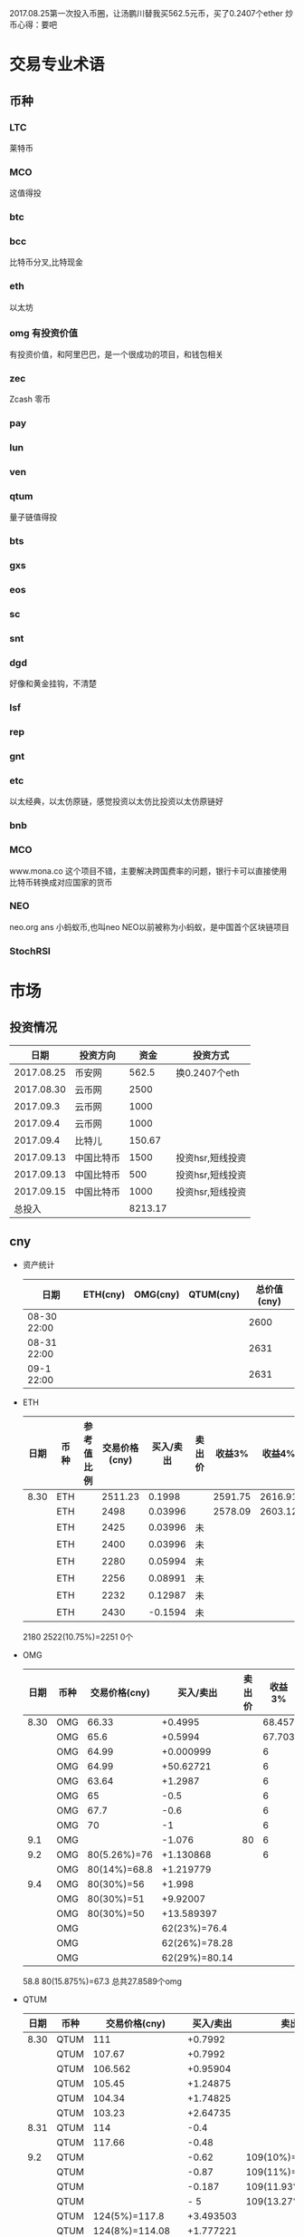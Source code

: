 2017.08.25第一次投入币圈，让汤鹏川替我买562.5元币，买了0.2407个ether
炒币心得：要吧
* 交易专业术语
** 币种
*** LTC
    莱特币
*** MCO
    这值得投
*** btc
*** bcc
    比特币分叉,比特现金
*** eth
    以太坊
*** omg 有投资价值
    有投资价值，和阿里巴巴，是一个很成功的项目，和钱包相关
*** zec
    Zcash 零币
*** pay
*** lun
*** ven
*** qtum
    量子链值得投
*** bts
*** gxs
*** eos
*** sc
*** snt
*** dgd
    好像和黄金挂钩，不清楚
*** lsf
*** rep
*** gnt
*** etc
    以太经典，以太仿原链，感觉投资以太仿比投资以太仿原链好
*** bnb

*** MCO
    www.mona.co  这个项目不错，主要解决跨国费率的问题，银行卡可以直接使用比特币转换成对应国家的货币
*** NEO
    neo.org
    ans 小蚂蚁币,也叫neo
    NEO以前被称为小蚂蚁，是中国首个区块链项目
*** StochRSI
* 市场
** 投资情况
   |       日期 | 投资方向   |    资金 | 投资方式         |
   |------------+------------+---------+------------------|
   | 2017.08.25 | 币安网     |   562.5 | 换0.2407个eth    |
   | 2017.08.30 | 云币网     |    2500 |                  |
   |  2017.09.3 | 云币网     |    1000 |                  |
   |  2017.09.4 | 云币网     |    1000 |                  |
   |  2017.09.4 | 比特儿     |  150.67 |                  |
   | 2017.09.13 | 中国比特币 |    1500 | 投资hsr,短线投资 |
   | 2017.09.13 | 中国比特币 |     500 | 投资hsr,短线投资 |
   | 2017.09.15 | 中国比特币 |    1000 | 投资hsr,短线投资 |
   |     总投入 |            | 8213.17 |                  |
** cny
   + 资产统计
     | 日期        | ETH(cny) | OMG(cny) | QTUM(cny) | 总价值(cny) |
     |-------------+----------+----------+-----------+-------------|
     | 08-30 22:00 |          |          |           |        2600 |
     | 08-31 22:00 |          |          |           |        2631 |
     | 09-1 22:00  |          |          |           |        2631 |
   + ETH
     | 日期 | 币种 | 参考值比例 | 交易价格(cny) | 买入/卖出 | 卖出价 |  收益3% |  收益4% |  收益5% |  收益6% |
     |------+------+------------+---------------+-----------+--------+---------+---------+---------+---------|
     | 8.30 | ETH  |            |       2511.23 |    0.1998 |        | 2591.75 | 2616.91 | 2642.07 | 2667.23 |
     |      | ETH  |            |          2498 |   0.03996 |        | 2578.09 | 2603.12 | 2628.15 | 2653.18 |
     |      | ETH  |            |          2425 |   0.03996 | 未     |         |         |         |         |
     |      | ETH  |            |          2400 |   0.03996 | 未     |         |         |         |         |
     |      | ETH  |            |          2280 |   0.05994 | 未     |         |         |         |         |
     |      | ETH  |            |          2256 |   0.08991 | 未     |         |         |         |         |
     |      | ETH  |            |          2232 |   0.12987 | 未     |         |         |         |         |
     |      | ETH  |            |          2430 |   -0.1594 | 未     |         |         |         |         |
     2180
     2522(10.75%)=2251
     0个
   + OMG
     | 日期 | 币种 | 交易价格(cny) |     买入/卖出 | 卖出价 | 收益3% | 收益4% | 收益5% | 收益6% |
     |------+------+---------------+---------------+--------+--------+--------+--------+--------|
     | 8.30 | OMG  |         66.33 |       +0.4995 |        | 68.457 | 69.121 | 69.786 | 70.451 |
     |      | OMG  |          65.6 |       +0.5994 |        | 67.703 | 68.361 | 69.018 | 69.675 |
     |      | OMG  |         64.99 |     +0.000999 |        |      6 |        |        |        |
     |      | OMG  |         64.99 |     +50.62721 |        |      6 |        |        |        |
     |      | OMG  |         63.64 |       +1.2987 |        |      6 |        |        |        |
     |      | OMG  |            65 |          -0.5 |        |      6 |        |        |        |
     |      | OMG  |          67.7 |          -0.6 |        |      6 |        |        |        |
     |      | OMG  |            70 |            -1 |        |      6 |        |        |        |
     |  9.1 | OMG  |               |        -1.076 |     80 |      6 |        |        |        |
     |  9.2 | OMG  |  80(5.26%)=76 |     +1.130868 |        |      6 |        |        |        |
     |      | OMG  |  80(14%)=68.8 |     +1.219779 |        |        |        |        |        |
     |  9.4 | OMG  |    80(30%)=56 |        +1.998 |        |        |        |        |        |
     |      | OMG  |    80(30%)=51 |      +9.92007 |        |        |        |        |        |
     |      | OMG  |    80(30%)=50 |    +13.589397 |        |        |        |        |        |
     |      | OMG  |               |  62(23%)=76.4 |        |        |        |        |        |
     |      | OMG  |               | 62(26%)=78.28 |        |        |        |        |        |
     |      | OMG  |               | 62(29%)=80.14 |        |        |        |        |        |
     58.8
     80(15.875%)=67.3
     总共27.8589个omg
   + QTUM
     | 日期 | 币种 | 交易价格(cny)    | 买入/卖出 | 卖出价             |  收益3% |  收益4% |  收益5% |  收益6% |
     |------+------+------------------+-----------+--------------------+---------+---------+---------+---------|
     | 8.30 | QTUM | 111              |   +0.7992 |                    | 114.559 | 115.671 | 116.783 | 117.896 |
     |      | QTUM | 107.67           |   +0.7992 |                    | 111.122 | 112.201 | 113.280 | 114.359 |
     |      | QTUM | 106.562          |  +0.95904 |                    | 109.979 | 111.046 | 112.114 | 113.182 |
     |      | QTUM | 105.45           |  +1.24875 |                    |     079 |    1146 | 112.114 | 113.182 |
     |      | QTUM | 104.34           |  +1.74825 |                    |     079 |    1146 | 112.114 | 113.182 |
     |      | QTUM | 103.23           |  +2.64735 |                    |     079 |    1146 | 112.114 | 113.182 |
     | 8.31 | QTUM | 114              |      -0.4 |                    |     079 |    1146 | 112.114 | 113.182 |
     |      | QTUM | 117.66           |     -0.48 |                    |     079 |    1146 | 112.114 | 113.182 |
     |  9.2 | QTUM |                  |     -0.62 | 109(10%)=119.9     |         |         |         |         |
     |      | QTUM |                  |     -0.87 | 109(11%)=121.1     |         |         |         |         |
     |      | QTUM |                  |    -0.187 | 109(11.93%)=122    |         |         |         |         |
     |      | QTUM |                  |       - 5 | 109(13.27%)=123.46 |         |         |         |         |
     |      | QTUM | 124(5%)=117.8    | +3.493503 |                    |         |         |         |         |
     |      | QTUM | 124(8%)=114.08   | +1.777221 |                    |         |         |         |         |
     |      | QTUM | 124(11%)=110.36  | +1.847151 |                    |         |         |         |         |
     |      | QTUM | 124(12.9%)=108   | +0.214785 |                    |         |         |         |         |
     |  9.3 | QTUM | 101.7(5.605%)=96 |    +0.999 |                    |         |         |         |         |
     |      | QTUM | 101.7(6.588%)=95 | +1.472526 |                    |         |         |         |         |
     |      | QTUM | 96()=91          |    +1.998 |                    |         |         |         |         |
     |      | QTUM | 96()=88.32       |    +0.998 |                    |         |         |         |         |
     |      | QTUM | 96()=85          |    +0.998 |                    |         |         |         |         |
     |  9.4 | QTUM | 85(20%)=68.9     |   -14.444 | 大亏               |         |         |         |         |
     |      | QTUM | 85(20%)=75       |     +9.99 |                    |         |         |         |         |
     |      | QTUM | 85(25%)=77       |  +6.40359 |                    |         |         |         |         |
     |      | QTUM | 85(30%)=59.5     |           |                    |         |         |         |         |
     |      | QTUM |                  |           | 106.7(11%)=118.6   |         |         |         |         |
     |      | QTUM |                  |           | 106.7(14%)=121.9   |         |         |         |         |
     总共16.3945
   + ANS/neo
     | 日期 | 币种 | 交易价格(cny) | 买入/卖出 | 卖出价 | 收益3% | 收益4% | 收益5% | 收益6% |
     |------+------+---------------+-----------+--------+--------+--------+--------+--------|
     |  9.2 | ANS  | 200(5%)=190   | +0.296703 |        |        |        |        |        |
     |  9.3 | ANS  | 185()=179     |    +0.999 |        |        |        |        |        |
     |      | ANS  | 185()=173     |    +0.999 |        |        |        |        |        |
     |  9.4 | ANS  | 173(8%)=159   | +0.795204 |        |        |        |        |        |
     |      | ANS  | 173(8%)=130   |    +3.996 |        |        |        |        |        |
     总共7.0859个ans
     总共16.3945个qtum
     总共27.8589个omg
     7.0859*200+27.8589*83+80*16.3945=
   + 预算投
     | 币种 | 单价 | 总投入 | 一次      | 二次      | 三次      |
     |------+------+--------+-----------+-----------+-----------|
     | ans  |  190 |    400 | 185()=179 | 185()=173 | 185()=168 |
     | omg  | 61.6 |    400 | 63()=58   | 63=57     | 63=56     |
     | qtum |   95 |    400 | 96()=91   | 96()=88   | 96()=85   |
** eth
   投资eth市场本金562.5元（0.2407个ether）
   + 资产统计
     |  日期 | 总价值(cny) | eth |
     |-------+-------------+-----|
     | 09.30 |      659.45 |     |
     | 09.31 |      659.45 |     |
     |       |             |     |
   + BNB
     | 时间 | 币种 | 参考值比例 | 交易价格(eth/cny) | 买入/卖出 |        卖出价 |   收益3% |    收益4% |    收益5% |   收益6% |
     |------+------+------------+-------------------+-----------+---------------+----------+-----------+-----------+----------|
     | 8.27 | bnb  |            |             0.006 |        +9 |       0.00622 | 0.006186 |  0.006246 |  0.006306 | 0.006366 |
     | 8.28 | bnb  |            |            0.0057 |         4 |        0.0061 | 0.005877 |  0.005934 |  0.005991 | 0.006048 |
     |      | bnb  |            |            0.0057 |         4 |      0.006042 | 0.005877 |  0.005934 |  0.005991 | 0.006048 |
     | 8.29 | bnb  |            |           0.00576 |         5 |         0.006 | 0.005939 |  0.005996 |  0.006054 | 0.006112 |
     |      | bnb  |            |            0.0057 |         4 |       0.00594 | 0.005877 |  0.005934 |  0.005991 | 0.006048 |
     |      | bnb  |            |           0.00566 |         4 |       0.00614 | 0.005774 | 0.005830% | 0.005886% | 0.005942 |
     |      | bnb  |            |           0.00564 |         5 |        0.0061 | 0.005815 |  0.005871 |  0.005928 | 0.005984 |
     |      | bnb  |            |           0.00558 |        +6 |               | 0.005753 |  0.005809 |  0.005865 | 0.005921 |
     | 8.30 | bnb  |            |   0.0058892/15.04 |        +6 | 0.006159(5个) | 0.006072 |  0.006131 |  0.006190 | 0.006249 |
     |  9.2 | bnb  |            |  0.00628000/16.21 |        -6 |               |          |           |           |          |
     投资eth市场本金562
   + QTUM
     | 时间 | 币种 | 交易价格(eth/cny) | 买入/卖出 | 卖出价 |   收益3% |   收益4% |   收益5% |   收益6% |
     |------+------+-------------------+-----------+--------+----------+----------+----------+----------|
     | 8.30 | QTUM |             0.006 |        +9 |        | 0.006186 | 0.006246 | 0.006306 | 0.006366 |
     |      |      |                   |           |        |          |          |          |          |
     |      |      |                   |           |        |          |          |          |          |
     |      | QTUM |             0.006 |        +9 |        | 0.006186 | 0.006246 | 0.006306 | 0.006366 |
* 公式
** 公式
   实际收益率=(卖出单价*(1-卖出费率))/(买入单价*(1+买入费率)) -1
   卖出单价=买入单价*(实际收益率+1)*(1+买入费率)/(1-卖出费率)
   当前单价=(1+涨跌率)*上次单价
   买入数量n=买入数量基数*1.2^(n-1) (注意:1.2为为系数基数,n为第n次)
   买入数量n=买入数量基数*(b+d*(n-1))^(n-1) (b为系数基数,d为系数基数的基数)  (系数会变)
** 公式推算
   + 收益率公式推算
     总买入 买入手续费 总卖出 卖出手续费
     实际收益率=(卖出-卖出手续费-总买入-买入手续费)/(总买入+买入手续费)
     实际收益率=(数量*(卖出单价*(1-卖出费率)-买入单价*(1+买入费率)))/(数量*(买入单价*(1+买入费率)))
     实际收益率=(卖出单价*(1-卖出费率)-买入单价*(1+买入费率))/(买入单价*(1+买入费率))
     实际收益率=(卖出单价*(1-卖出费率))/(买入单价*(1+买入费率)) -1
   + 应用(给出买入单价和收益率，自动计算卖出单价公式)
     实际收益率=(卖出单价*(1-卖出费率))/(买入单价*(1+买入费率)) -1
     n            a         b      c            d
     求a
     n=(a*(1-b))/(c*(1+d))-1
     (n+1)*(c*(1+d))=a*(1-b)
     a=(n+1)*(c*(1+d))/(1-b)
     a=c*(n+1)*(1+d)/(1-b)
     卖出单价=买入单价*(实际收益率+1)*(1+买入费率)/(1-卖出费率)
   + 买入数量的计算(系数基数不变)
     买入数量=上次买入量*系数
     买入数量n=买入数量基数*1.2^(n-1) (注意:1.2为为系数基数)
     | 第几次买入 | 系数                   |
     |------------+------------------------|
     |          1 | 1                      |
     |          2 | 1*1.2=1.2              |
     |          3 | 1.2*1.2=1.44           |
     |          4 | 1.44*1.2=1.728         |
     |          5 | 1.728*1.2=2.0736       |
     |          6 | 2.0736*1.2=2.48832     |
     |          7 | 2.48832*1.2=2.985984   |
     |          8 | 2.985984*1.2=3.5831808 |
     |          n | 1*1.2^(n-1)            |
   + 买入数量的计算(系数基数变)
     买入数量=上次买入量*系数^(n-1) (注意:1.2为为系数基数)
     系数=系数基数+系数基数的基数*(n-1)
     买入数量n=买入数量基数*(b+d*(n-1))^(n-1) (b为系数基数,d为系数基数的基数)
     | 第几次买入 | 系数                     |     |
     |------------+--------------------------+-----|
     |          1 | 1                        |     |
     |          2 | 1*1.2=1.2                | 1.2 |
     |          3 | 1.2*(1.2+0.1)=1.44       | 1.3 |
     |          4 | 1.44*(1.3+0.2)=1.728     | 1.5 |
     |          5 | 1.728*(1.5+0.3)=2.0736   | 1.8 |
     |          6 | 2.0736*(1.8+0.4)=2.48832 | 2.2 |
     |          7 | 2.48832*1.2=2.985984     |     |
     |          8 | 2.985984*1.2=3.5831808   |     |
     |          n | 1*1.2^(n-1)              |     |
     (1.2+(i-2)*0.1)=1.0+0.1i
** 买入量比例
   + 待研究
     按涨迭各20%浮动
     | 币种 | 总投入(元) |       5% |       8% |      11% |     14% |    最终价值 | 最终跌 |
     |------+------------+----------+----------+----------+---------+-------------+--------|
     | ETH  |        900 | 40%(360) | 30%(270) | 20%(180) | 10%(90) | 92.1924935% |  8.80% |
     | OMG  |        800 |          |          |          |         |             |        |
     | QTUM |        800 |          |          |          |         |             |        |
     0.95*0.4 + 0.95*0.97*0.3 + 0.95*0.97*0.97*0.2 + 0.95*0.97*0.97*0.97*0.1 = 0.921924935
   + 买入1
     单价1元,总资产1元
     | 连续跌       |                5% | 8%                     | 11%                     | 14%                     | 总结 |
     |--------------+-------------------+------------------------+-------------------------+-------------------------+------|
     | 买入量比例   |               40% | 30%                    | 20%                     | 10%                     |      |
     | 单价         |              0.95 | 0.92                   | 0.89                    | 0.86                    |      |
     | 买入个数     |   0.4/0.95=0.4211 | 0.4211+0.3/0.92=0.7472 | 0.7472+0.2/0.89=0.97192 | 0.97192+0.1/0.86=1.0882 |      |
     | 资产总价值   |               0.4 | 0.7472*0.92=0.687424   | 0.97192*0.89=0.8650088  | 1.0882*0.86=0.935852    |      |
     | 平均成本价格 |              0.95 | 0.7/0.7472=0.93684     | 0.9/0.97192=0.92601     | 1/1.0882=0.91895        |      |
     | 回本涨幅     | 0%(0.95/0.95-1=0) | 0.93684/0.92-1=1.831%  | 0.92601/0.89-1=4.0461%  | 0.91895/0.86-1=6.855%   |      |
     | 资产跌幅度   |       1-0.4/0.4=0 | 1-0.687424/0.7=1.7966% | 1-0.8650088/0.9=3.888%  | 1-0.935852/1=6.4148%    |      |
     + *总结*:这种投资结构,会随着价格的狂跌而狂亏，亏损的比率越高,不过这种事件的概率很低
       股盘大多数都是小部分抖动，有时达到5%的就不多，如果大跌也会很快的回本。
   + 买入2
     单价1元,总资产1元
     | 连续跌       |                5% | 8%                         | 11%                     | 14%                     | 总结 |
     |--------------+-------------------+----------------------------+-------------------------+-------------------------+------|
     | 买入量比例   |               10% | 20%                        | 30%                     | 40%                     |      |
     | 单价         |              0.95 | 0.92                       | 0.89                    | 0.86                    |      |
     | 买入个数     |  0.1/0.95=0.10527 | 0.10527+0.2/0.92=0.32267   | 0.32267+0.3/0.89=0.6598 | 0.6598+0.4/0.86=1.12492 |      |
     | 资产总价值   |               0.1 | 0.32267*0.92=0.2968564     | 0.6598*0.89=0.587222    | 1.12492*0.86=0.9674312  |      |
     | 平均成本价格 |              0.95 | 0.3/0.32267=0.9298         | 0.6/0.6598=0.9094       | 1/1.12492=0.889         |      |
     | 回本涨幅     | 0%(0.95/0.95-1=0) | 0.9298/0.92-1=1.066%       | 0.9094/0.89-1=2.1798%   | 0.889/0.86-1=3.373%     |      |
     | 资产跌幅度   |       1-0.1/0.1=0 | 1-0.2968564/0.3=1.0478667% | 1-0.587222/0.6=2.1297%  | 1-0.9674312/1=3.257%    |      |
     + *总结*:这种投资结构,会随着价格的狂跌而狂亏，亏损的比率越高,不过这种事件的概率很低
       这种比较适合跌幅很大的股盘，狂跌可以带来很大的回到收益，但是大跌的场合不多，有时等很久都难遇到一次
   + 卖出1
     单价1元,总资产1元
     | 连续涨       |            5% |                  8% |                  11% |                 14% | 均价       |
     |--------------+---------------+---------------------+----------------------+---------------------+------------|
     | 买入量比例   |           40% |                 30% |                  20% |                 10% |            |
     | 单价         |          1.05 |                1.08 |                 1.11 |                1.14 |            |
     | 卖出总价格   | 1.05*0.4=0.42 | 0.42+1.08*0.3=0.744 | 0.744+1.11*0.2=0.966 | 0.966+1.14*0.1=1.08 | 总资产涨8% |
     | 平均卖出价格 |          1.05 |   0.744/0.7=1.06286 |     0.966/0.9=1.0734 |         1.08/1=1.08 |            |
     | 收益率       | 0.42/0.4-1=5% |  0.744/0.7-1=6.286% |    0.966/0.9-1=7.33% |           1.08-1=8% |            |
     *总结*:不能卖大价钱，但可以把握住机会
   + 卖出2
     单价1元,总资产1元
     | 连续涨       |             5% |                   8% |                  11% |                 14% | 均价        |
     |--------------+----------------+----------------------+----------------------+---------------------+-------------|
     | 买入量比例   |            10% |                  20% |                  30% |                 40% |             |
     | 单价         |           1.05 |                 1.08 |                 1.11 |                1.14 |             |
     | 卖出总价格   | 1.05*0.1=0.105 | 0.105+1.08*0.2=0.321 | 0.321+1.11*0.3=0.654 | 0.654+1.14*0.4=1.11 | 最高涨幅11% |
     | 平均卖出价格 |           1.05 |       0.321/0.3=1.07 |       0.654/0.6=1.09 |         1.11/1=1.11 |             |
     | 收益率       | 0.105/0.1-1=5% |       0.321/0.3-1=7% |       0.654/0.6-1=9% |          1.11-1=11% |             |
     *总结*:着一种不容易把握住机会
* 有价值币种
  btc 价钱一直网上涨
  eth 有价值投资
  qtum 有价值投资
  pay 有价值投资
  omg 有价值
  zec 零币 有投资价值
  LTC 莱特币
  超级现金
  neo/ans
* 账户
  现金
  中信信用卡: 421.9
  招商信用卡:1762.57
  招商分期已还 两期 每期416.67   833.34
               一期 54.9
  借呗:
  支付宝:689.62
  公交卡:0
  饭卡:20
  微信红包:82.23

